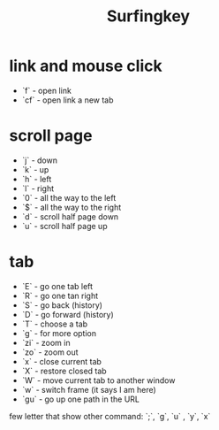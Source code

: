 #+title: Surfingkey

* link and mouse click
- `f` - open link
- `cf` - open link a new tab
* scroll page
+ `j` - down
+ `k` - up
+ `h` - left
+ `l` - right
+ `0` - all the way to the left
+ `$` - all the way to the right
+ `d` - scroll half page down
+ `u` - scroll half page up

* tab
+ `E` - go one tab left
+ `R` - go one tan right
+ `S` - go back (history)
+ `D` - go forward (history)
+ `T` - choose a tab
+ `g` - for more option
+ `zi` - zoom in
+ `zo` - zoom out
+ `x` - close current tab
+ `X` - restore closed tab
+ `W` - move current tab to another window
+ `w` - switch frame (it says I am here)
+ `gu` - go up one path in the URL


few letter that show other command:
`;`, `g`, `u` , `y`,  `x`
